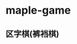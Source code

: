 * maple-game

  [[https://www.python.org][https://img.shields.io/badge/python-3.4-brightgreen.svg]]
  [[LICENSE][https://img.shields.io/badge/license-BSD-blue.svg]]

** 区字棋(裤裆棋)
